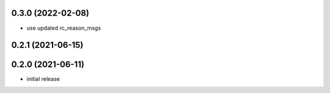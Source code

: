 0.3.0 (2022-02-08)
------------------

* use updated rc_reason_msgs

0.2.1 (2021-06-15)
------------------

0.2.0 (2021-06-11)
------------------

* initial release
